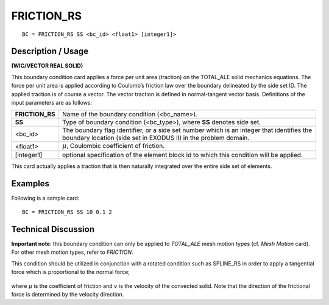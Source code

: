 ***************
**FRICTION_RS**
***************

::

	BC = FRICTION_RS SS <bc_id> <float1> [integer1]>

-----------------------
**Description / Usage**
-----------------------

**(WIC/VECTOR REAL SOLID)**

This boundary condition card applies a force per unit area (traction) on the
TOTAL_ALE solid mechanics equations. The force per unit area is applied according
to Coulomb’s friction law over the boundary delineated by the side set ID. The applied
traction is of course a vector. The vector traction is defined in normal-tangent vector
basis. Definitions of the input parameters are as follows:

================ ============================================================
**FRICTION_RS**  Name of the boundary condition (<bc_name>).
**SS**           Type of boundary condition (<bc_type>), where **SS**
                 denotes side set.
<bc_id>          The boundary flag identifier, or a side set number which
                 is an integer that identifies the boundary location (side
                 set in EXODUS II) in the problem domain.
<float1>         :math:`\mu`, Coulombic coefficient of friction.
[integer1]       optional specification of the element block id to which
                 this condition will be applied.
================ ============================================================

This card actually applies a traction that is then naturally integrated over the entire side
set of elements.

------------
**Examples**
------------

Following is a sample card:
::

     BC = FRICTION_RS SS 10 0.1 2


-------------------------
**Technical Discussion**
-------------------------

**Important note**: this boundary condition can only be applied to *TOTAL_ALE* mesh
motion types (cf. *Mesh Motion* card). For other mesh motion types, refer to *FRICTION*.

This condition should be utilized in conjunction with a rotated condition such as
SPLINE_RS in order to apply a tangential force which is proportional to the normal
force;

.. figure:: /figures/073_goma_physics.png
	:align: center
	:width: 90%

where :math:`\mu` is the coefficient of friction and :math:`\underline{v}` is the velocity of the convected solid. Note
that the direction of the frictional force is determined by the velocity direction.


